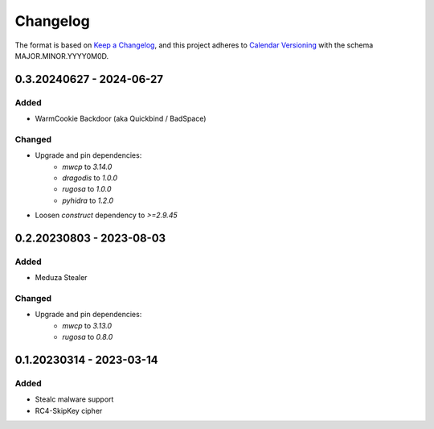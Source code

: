 Changelog
=========

The format is based on `Keep a Changelog <https://keepachangelog.com/en/1.0.0/>`_\ ,
and this project adheres to `Calendar Versioning <https://calver.org/>`_ with the schema MAJOR.MINOR.YYYY0M0D.


0.3.20240627 - 2024-06-27
-------------------------

Added
^^^^^
- WarmCookie Backdoor (aka Quickbind / BadSpace)

Changed
^^^^^^^
- Upgrade and pin dependencies:
    - `mwcp` to `3.14.0`
    - `dragodis` to `1.0.0`
    - `rugosa` to `1.0.0`
    - `pyhidra` to `1.2.0`
- Loosen `construct` dependency to `>=2.9.45`


0.2.20230803 - 2023-08-03
-------------------------

Added
^^^^^
- Meduza Stealer

Changed
^^^^^^^
- Upgrade and pin dependencies:
    - `mwcp` to `3.13.0`
    - `rugosa` to `0.8.0`


0.1.20230314 - 2023-03-14
-------------------------

Added
^^^^^
- Stealc malware support
- RC4-SkipKey cipher
